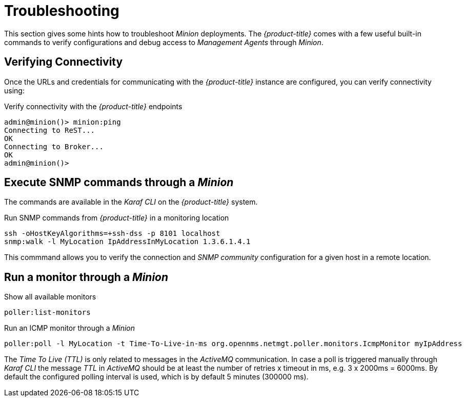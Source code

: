 
[[gi-install-minion-troubleshooting]]
= Troubleshooting

This section gives some hints how to troubleshoot _Minion_ deployments.
The _{product-title}_ comes with a few useful built-in commands to verify configurations and debug access to _Management Agents_ through _Minion_.

== Verifying Connectivity

Once the URLs and credentials for communicating with the _{product-title}_ instance are configured, you can verify connectivity using:

.Verify connectivity with the _{product-title}_ endpoints
[source]
----
admin@minion()> minion:ping
Connecting to ReST...
OK
Connecting to Broker...
OK
admin@minion()>
----

== Execute SNMP commands through a _Minion_

The commands are available in the _Karaf CLI_ on the _{product-title}_ system.

.Run SNMP commands from _{product-title}_ in a monitoring location
[source]
----
ssh -oHostKeyAlgorithms=+ssh-dss -p 8101 localhost
snmp:walk -l MyLocation IpAddressInMyLocation 1.3.6.1.4.1
----

This commmand allows you to verify the connection and _SNMP community_ configuration for a given host in a remote location.

== Run a monitor through a _Minion_

.Show all available monitors
[source]
----
poller:list-monitors
----

.Run an ICMP monitor through a _Minion_
[source]
----
poller:poll -l MyLocation -t Time-To-Live-in-ms org.opennms.netmgt.poller.monitors.IcmpMonitor myIpAddress
----

The _Time To Live (TTL)_ is only related to messages in the _ActiveMQ_ communication.
In case a poll is triggered manually through _Karaf CLI_ the message _TTL_ in _ActiveMQ_ should be at least the number of retries x timeout in ms, e.g. 3 x 2000ms = 6000ms.
By default the configured polling interval is used, which is by default 5 minutes (300000 ms).
